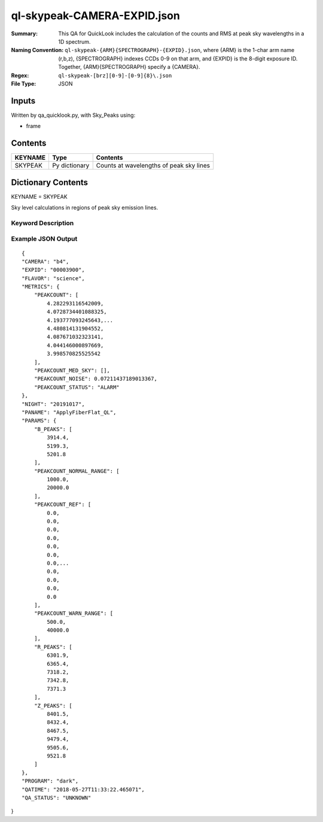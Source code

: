 ============================
ql-skypeak-CAMERA-EXPID.json
============================

:Summary: This QA for QuickLook includes the calculation of the counts and RMS 
	  at peak sky wavelengths in a 1D spectrum.
:Naming Convention: ``ql-skypeak-{ARM}{SPECTROGRAPH}-{EXPID}.json``, where 
        {ARM} is the 1-char arm name (r,b,z), {SPECTROGRAPH} indexes 
        CCDs 0-9 on that arm, and {EXPID} is the 8-digit exposure ID.  
        Together, {ARM}{SPECTROGRAPH} specify a {CAMERA}.
:Regex: ``ql-skypeak-[brz][0-9]-[0-9]{8}\.json``
:File Type:  JSON


Inputs
======

Written by qa_quicklook.py, with Sky_Peaks using:

- frame

Contents
========

========== ================ ==============================================
KEYNAME    Type             Contents
========== ================ ==============================================
SKYPEAK    Py dictionary    Counts at wavelengths of peak sky lines
========== ================ ==============================================



Dictionary Contents
===================

KEYNAME = SKYPEAK

Sky level calculations in regions of peak sky emission lines.


Keyword Description
~~~~~~~~~~~~~~~~~~~

================ ================= ========== ==============================================
KEY              Example Value     Type       Comment
================ ================= ========== ==============================================
CAMERA           b4                string     b0-b9, r0-r9, z0-z9
EXPID            00003900          int  	  Exposure ID
FLAVOR           science           string     The type of exposure that can flat, arc or science 
PANAME           ApplyFiberFlat_QL string     Name of pipeline algorihm
QATIME           2018-05-27T       float      Timestamp (UTC) of time of QA execution
                 11:33:21.646
NIGHT            20191017          int        The night of observation
PROGRAM          dark              string     name of the observing program: dark, grey, bright 
                 
SUMCOUNT         1500.0            float[500] summed counts over specified peak sky 
                                          wavelengths
SUMCOUNT_RMS     1445.0            float      rms of summed counts over sky peaks
SUMCOUNT_RMS_SKY 1455.0            float      rms of summed counts over sky peaks on sky fibers
SUMCOUNT_RMS_AMP 1444.0            float[4]   rms of summed counts on sky fibers per AMP
================ ================= ========== ==============================================

Example JSON Output
~~~~~~~~~~~~~~~~~~~

::

    {
    "CAMERA": "b4",
    "EXPID": "00003900",
    "FLAVOR": "science",
    "METRICS": {
        "PEAKCOUNT": [
            4.282293116542009,
            4.0728734401088325,
            4.193777093245643,...
            4.480814131904552,
            4.087671032323141,
            4.044146000897669,
            3.998570825525542
        ],
        "PEAKCOUNT_MED_SKY": [],
        "PEAKCOUNT_NOISE": 0.07211437189013367,
        "PEAKCOUNT_STATUS": "ALARM"
    },
    "NIGHT": "20191017",
    "PANAME": "ApplyFiberFlat_QL",
    "PARAMS": {
        "B_PEAKS": [
            3914.4,
            5199.3,
            5201.8
        ],
        "PEAKCOUNT_NORMAL_RANGE": [
            1000.0,
            20000.0
        ],
        "PEAKCOUNT_REF": [
            0.0,
            0.0,
            0.0,
            0.0,
            0.0,
            0.0,
            0.0,...
            0.0,
            0.0,
            0.0,
            0.0
        ],
        "PEAKCOUNT_WARN_RANGE": [
            500.0,
            40000.0
        ],
        "R_PEAKS": [
            6301.9,
            6365.4,
            7318.2,
            7342.8,
            7371.3
        ],
        "Z_PEAKS": [
            8401.5,
            8432.4,
            8467.5,
            9479.4,
            9505.6,
            9521.8
        ]
    },
    "PROGRAM": "dark",
    "QATIME": "2018-05-27T11:33:22.465071",
    "QA_STATUS": "UNKNOWN"
}
